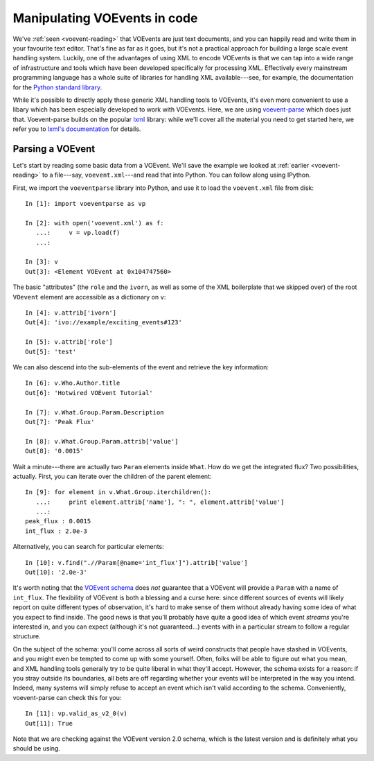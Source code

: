 .. _voe-parse:

=============================
Manipulating VOEvents in code
=============================

We've :ref:`seen <voevent-reading>` that VOEvents are just text documents, and
you can happily read and write them in your favourite text editor. That's fine
as far as it goes, but it's not a practical approach for building a large
scale event handling system. Luckily, one of the advantages of using XML to
encode VOEvents is that we can tap into a wide range of infrastructure and
tools which have been developed specifically for processing XML. Effectively
every mainstream programming language has a whole suite of libraries for
handling XML available---see, for example, the documentation for the `Python
standard library`_.

While it's possible to directly apply these generic XML handling tools to
VOEvents, it's even more convenient to use a libary which has been especially
developed to work with VOEvents. Here, we are using `voevent-parse`_ which
does just that. Voevent-parse builds on the popular `lxml`_ library: while
we'll cover all the material you need to get started here, we refer you to
`lxml's documentation`_ for details.

.. _Python standard library: https://docs.python.org/2/library/xml.html
.. _voevent-parse: https://github.com/timstaley/voevent-parse/
.. _lxml: http://lxml.de/
.. _lxml's documentation: http://lxml.de/index.html#documentation

Parsing a VOEvent
=================

Let's start by reading some basic data from a VOEvent. We'll save the example
we looked at :ref:`earlier <voevent-reading>` to a file---say,
``voevent.xml``---and read that into Python. You can follow along using
IPython.

First, we import the ``voeventparse`` library into Python, and use it to load
the ``voevent.xml`` file from disk::

   In [1]: import voeventparse as vp

   In [2]: with open('voevent.xml') as f:
      ...:     v = vp.load(f)
      ...:

   In [3]: v
   Out[3]: <Element VOEvent at 0x104747560>

The basic "attributes" (the ``role`` and the ``ivorn``, as well as some of the
XML boilerplate that we skipped over) of the root ``VOevent`` element are accessible as a
dictionary on ``v``::

   In [4]: v.attrib['ivorn']
   Out[4]: 'ivo://example/exciting_events#123'

   In [5]: v.attrib['role']
   Out[5]: 'test'

We can also descend into the sub-elements of the event and retrieve the key
information::

   In [6]: v.Who.Author.title
   Out[6]: 'Hotwired VOEvent Tutorial'

   In [7]: v.What.Group.Param.Description
   Out[7]: 'Peak Flux'

   In [8]: v.What.Group.Param.attrib['value']
   Out[8]: '0.0015'

Wait a minute---there are actually two ``Param`` elements inside ``What``. How
do we get the integrated flux? Two possibilities, actually. First, you can
iterate over the children of the parent element::

   In [9]: for element in v.What.Group.iterchildren():
      ...:     print element.attrib['name'], ": ", element.attrib['value']
      ...:
   peak_flux : 0.0015
   int_flux : 2.0e-3

Alternatively, you can search for particular elements::

   In [10]: v.find(".//Param[@name='int_flux']").attrib['value']
   Out[10]: '2.0e-3'

It's worth noting that the `VOEvent schema`_ does *not* guarantee that a
VOEvent will provide a ``Param`` with a name of ``int_flux``. The flexibility
of VOEvent is both a blessing and a curse here: since different sources of
events will likely report on quite different types of observation, it's hard
to make sense of them without already having some idea of what you expect to
find inside. The good news is that you'll probably have quite a good idea of
which event *streams* you're interested in, and you can expect (although it's
not guaranteed...) events with in a particular stream to follow a regular
structure.

On the subject of the schema: you'll come across all sorts of weird
constructs that people have stashed in VOEvents, and you might even be tempted
to come up with some yourself. Often, folks will be able to figure out what
you mean, and XML handling tools generally try to be quite liberal in what
they'll accept. However, the schema exists for a reason: if you stray outside
its boundaries, all bets are off regarding whether your events will be
interpreted in the way you intend. Indeed, many systems will simply refuse to
accept an event which isn't valid according to the schema. Conveniently,
voevent-parse can check this for you::

   In [11]: vp.valid_as_v2_0(v)
   Out[11]: True

Note that we are checking against the VOEvent version 2.0 schema, which is the
latest version and is definitely what you should be using.

.. _VOEvent schema: http://www.ivoa.net/xml/VOEvent/VOEvent-v2.0.xsd
